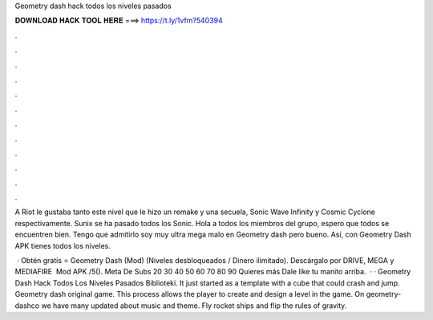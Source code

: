 Geometry dash hack todos los niveles pasados



𝐃𝐎𝐖𝐍𝐋𝐎𝐀𝐃 𝐇𝐀𝐂𝐊 𝐓𝐎𝐎𝐋 𝐇𝐄𝐑𝐄 ===> https://t.ly/1vfm?540394



.



.



.



.



.



.



.



.



.



.



.



.

A Riot le gustaba tanto este nivel que le hizo un remake y una secuela, Sonic Wave Infinity y Cosmic Cyclone respectivamente. Sunix se ha pasado todos los Sonic. Hola a todos los miembros del grupo, espero que todos se encuentren bien. Tengo que admitirlo soy muy ultra mega malo en Geometry dash pero bueno. Así, con Geometry Dash APK tienes todos los niveles.

 · Obtén gratis ⭐ Geometry Dash (Mod) (Niveles desbloqueados / Dinero ilimitado). Descárgalo por DRIVE, MEGA y MEDIAFIRE ️ Mod APK /5(). Meta De Subs 20 30 40 50 60 70 80 90 Quieres más Dale like  tu manito arriba.  · · Geometry Dash Hack Todos Los Niveles Pasados Biblioteki. It just started as a template with a cube that could crash and jump. Geometry dash original game. This process allows the player to create and design a level in the game. On geometry-dashco we have many updated about music and theme. Fly rocket ships and flip the rules of gravity.
